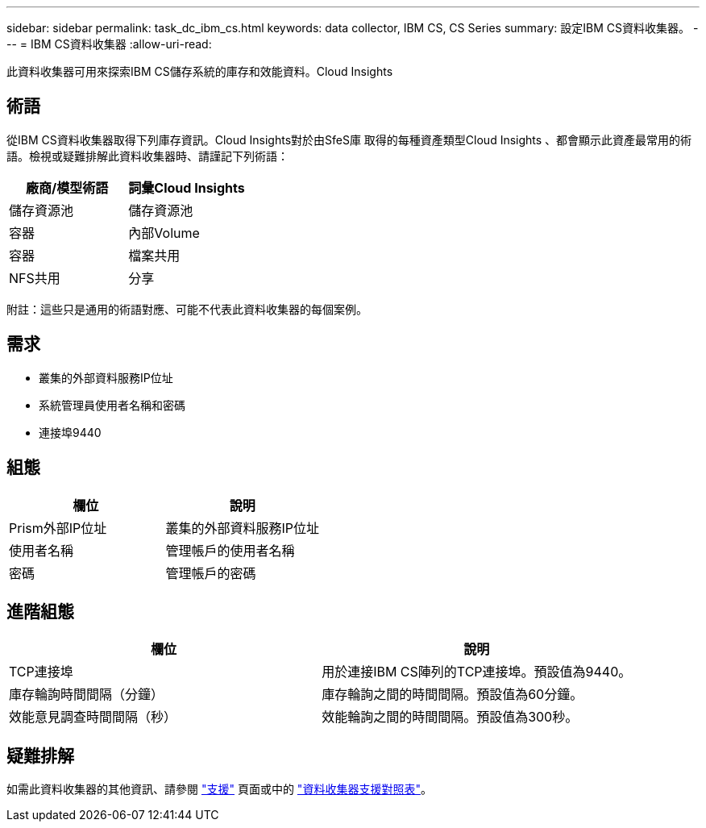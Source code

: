 ---
sidebar: sidebar 
permalink: task_dc_ibm_cs.html 
keywords: data collector, IBM CS, CS Series 
summary: 設定IBM CS資料收集器。 
---
= IBM CS資料收集器
:allow-uri-read: 


[role="lead"]
此資料收集器可用來探索IBM CS儲存系統的庫存和效能資料。Cloud Insights



== 術語

從IBM CS資料收集器取得下列庫存資訊。Cloud Insights對於由SfeS庫 取得的每種資產類型Cloud Insights 、都會顯示此資產最常用的術語。檢視或疑難排解此資料收集器時、請謹記下列術語：

[cols="2*"]
|===
| 廠商/模型術語 | 詞彙Cloud Insights 


| 儲存資源池 | 儲存資源池 


| 容器 | 內部Volume 


| 容器 | 檔案共用 


| NFS共用 | 分享 
|===
附註：這些只是通用的術語對應、可能不代表此資料收集器的每個案例。



== 需求

* 叢集的外部資料服務IP位址
* 系統管理員使用者名稱和密碼
* 連接埠9440




== 組態

[cols="2*"]
|===
| 欄位 | 說明 


| Prism外部IP位址 | 叢集的外部資料服務IP位址 


| 使用者名稱 | 管理帳戶的使用者名稱 


| 密碼 | 管理帳戶的密碼 
|===


== 進階組態

[cols="2*"]
|===
| 欄位 | 說明 


| TCP連接埠 | 用於連接IBM CS陣列的TCP連接埠。預設值為9440。 


| 庫存輪詢時間間隔（分鐘） | 庫存輪詢之間的時間間隔。預設值為60分鐘。 


| 效能意見調查時間間隔（秒） | 效能輪詢之間的時間間隔。預設值為300秒。 
|===


== 疑難排解

如需此資料收集器的其他資訊、請參閱 link:concept_requesting_support.html["支援"] 頁面或中的 link:https://docs.netapp.com/us-en/cloudinsights/CloudInsightsDataCollectorSupportMatrix.pdf["資料收集器支援對照表"]。
